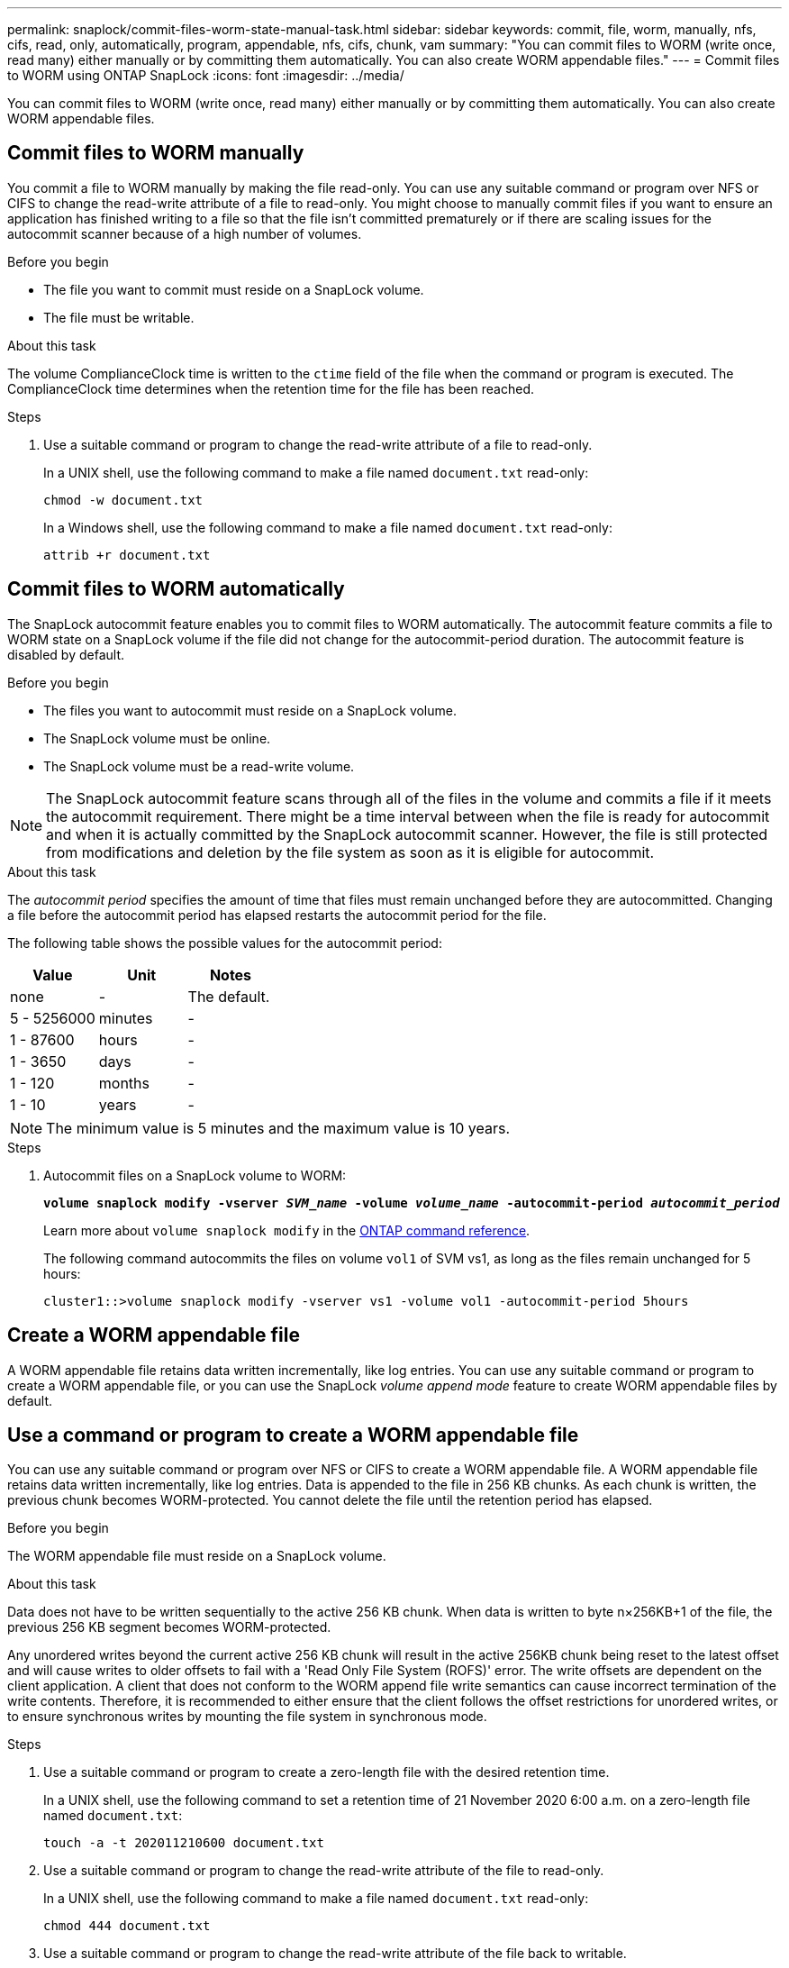 ---
permalink: snaplock/commit-files-worm-state-manual-task.html
sidebar: sidebar
keywords: commit, file, worm, manually, nfs, cifs, read, only, automatically, program, appendable, nfs, cifs, chunk, vam
summary: "You can commit files to WORM (write once, read many) either manually or by committing them automatically. You can also create WORM appendable files."
---
= Commit files to WORM using ONTAP SnapLock
:icons: font
:imagesdir: ../media/

[.lead]
You can commit files to WORM (write once, read many) either manually or by committing them automatically. You can also create WORM appendable files. 

== Commit files to WORM manually

You commit a file to WORM manually by making the file read-only. You can use any suitable command or program over NFS or CIFS to change the read-write attribute of a file to read-only. You might choose to manually commit files if you want to ensure an application has finished writing to a file so that the file isn't committed prematurely or if there are scaling issues for the autocommit scanner because of a high number of volumes.

.Before you begin
* The file you want to commit must reside on a SnapLock volume.
* The file must be writable.

.About this task

The volume ComplianceClock time is written to the `ctime` field of the file when the command or program is executed. The ComplianceClock time determines when the retention time for the file has been reached.

.Steps

. Use a suitable command or program to change the read-write attribute of a file to read-only.
+
In a UNIX shell, use the following command to make a file named `document.txt` read-only:
+
----
chmod -w document.txt
----
+
In a Windows shell, use the following command to make a file named `document.txt` read-only:
+
----
attrib +r document.txt
----

== Commit files to WORM automatically

The SnapLock autocommit feature enables you to commit files to WORM automatically. The autocommit feature commits a file to WORM state on a SnapLock volume if the file did not change for the autocommit-period 
duration. The autocommit feature is disabled by default.

.Before you begin

* The files you want to autocommit must reside on a SnapLock volume.
* The SnapLock volume must be online.
* The SnapLock volume must be a read-write volume.

[NOTE]
====
The SnapLock autocommit feature scans through all of the files in the volume and commits a file if it meets the autocommit requirement. There might be a time interval between when the file is ready for autocommit and when it is actually committed by the SnapLock autocommit scanner. However, the file is still protected from modifications and deletion by the file system as soon as it is eligible for autocommit.
====

.About this task

The _autocommit period_ specifies the amount of time that files must remain unchanged before they are autocommitted. Changing a file before the autocommit period has elapsed restarts the autocommit period for the file.

The following table shows the possible values for the autocommit period:

[options="header"]
|===
| Value| Unit| Notes
a|
none
a|
-
a|
The default.
a|
5 - 5256000
a|
minutes
a|
-
a|
1 - 87600
a|
hours
a|
-
a|
1 - 3650
a|
days
a|
-
a|
1 - 120
a|
months
a|
-
a|
1 - 10
a|
years
a|
-
|===

[NOTE]
====
The minimum value is 5 minutes and the maximum value is 10 years.
====

.Steps

. Autocommit files on a SnapLock volume to WORM:
+
`*volume snaplock modify -vserver _SVM_name_ -volume _volume_name_ -autocommit-period _autocommit_period_*`
+
Learn more about `volume snaplock modify` in the link:https://docs.netapp.com/us-en/ontap-cli/volume-snaplock-modify.html[ONTAP command reference^].
+
The following command autocommits the files on volume `vol1` of SVM vs1, as long as the files remain unchanged for 5 hours:
+
----
cluster1::>volume snaplock modify -vserver vs1 -volume vol1 -autocommit-period 5hours
----

== Create a WORM appendable file

A WORM appendable file retains data written incrementally, like log entries. You can use any suitable command or program to create a WORM appendable file, or you can use the SnapLock _volume append mode_ feature to create WORM appendable files by default.

== Use a command or program to create a WORM appendable file

You can use any suitable command or program over NFS or CIFS to create a WORM appendable file. A WORM appendable file retains data written incrementally, like log entries. Data is appended to the file in 256 KB chunks. As each chunk is written, the previous chunk becomes WORM-protected. You cannot delete the file until the retention period has elapsed.

.Before you begin

The WORM appendable file must reside on a SnapLock volume.

.About this task

Data does not have to be written sequentially to the active 256 KB chunk. When data is written to byte n×256KB+1 of the file, the previous 256 KB segment becomes WORM-protected.

Any unordered writes beyond the current active 256 KB chunk will result in the active 256KB chunk being reset to the latest offset and will cause writes to older offsets to fail with a 'Read Only File System (ROFS)' error. The write offsets are dependent on the client application. A client that does not conform to the WORM append file write semantics can cause incorrect termination of the write contents. Therefore, it is recommended to either ensure that the client follows the offset restrictions for unordered writes, or to ensure synchronous writes by mounting the file system in synchronous mode.

.Steps

. Use a suitable command or program to create a zero-length file with the desired retention time.
+
In a UNIX shell, use the following command to set a retention time of 21 November 2020 6:00 a.m. on a zero-length file named `document.txt`:
+
----
touch -a -t 202011210600 document.txt
----

. Use a suitable command or program to change the read-write attribute of the file to read-only.
+
In a UNIX shell, use the following command to make a file named `document.txt` read-only:
+
----
chmod 444 document.txt
----

. Use a suitable command or program to change the read-write attribute of the file back to writable.
+
[NOTE]
====
This step is not deemed a compliance risk because there is no data in the file.
====
+
In a UNIX shell, use the following command to make a file named `document.txt` writable:
+
----
chmod 777 document.txt
----

. Use a suitable command or program to start writing data to the file.
+
In a UNIX shell, use the following command to write data to `document.txt`:
+
----
echo test data >> document.txt
----
+
[NOTE]
====
Change the file permissions back to read-only when you no longer need to append data to the file.
====

== Use volume append mode to create WORM appendable files

Beginning with ONTAP 9.3, you can use the SnapLock _volume append mode_ (VAM) feature to create WORM appendable files by default. A WORM appendable file retains data written incrementally, like log entries. Data is appended to the file in 256 KB chunks. As each chunk is written, the previous chunk becomes WORM-protected. You cannot delete the file until the retention period has elapsed.

.Before you begin

* The WORM appendable file must reside on a SnapLock volume.
* The SnapLock volume must be unmounted and empty of snapshots and user-created files.

.About this task

Data does not have to be written sequentially to the active 256 KB chunk. When data is written to byte n×256KB+1 of the file, the previous 256 KB segment becomes WORM-protected.

If you specify an autocommit period for the volume, WORM appendable files that are not modified for a period greater than the autocommit period are committed to WORM.

[NOTE]
====
VAM is not supported on SnapLock audit log volumes.
====

.Steps

. Enable VAM:
+
`*volume snaplock modify -vserver _SVM_name_ -volume _volume_name_ -is-volume-append-mode-enabled true|false*`
+
Learn more about `volume snaplock modify` in the link:https://docs.netapp.com/us-en/ontap-cli/volume-snaplock-modify.html[ONTAP command reference^].
+
The following command enables VAM on volume `vol1` of SVM``vs1``:
+
----
cluster1::>volume snaplock modify -vserver vs1 -volume vol1 -is-volume-append-mode-enabled true
----

. Use a suitable command or program to create files with write permissions.
+
The files are WORM-appendable by default.


// 2025-Aug-19, ONTAPDOC-2803
// 2025 Jan 17, ONTAPDOC-2569
// 2024-Sept-4, ONTAPDOC-2235
// 09 DEC 2021, BURT 1430515
